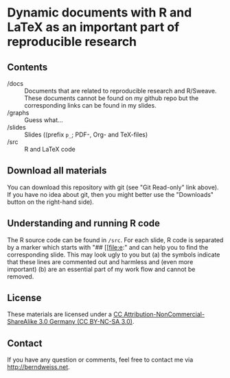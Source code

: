 * Dynamic documents with R and LaTeX as an important part of reproducible research

** Contents
- /docs :: Documents that are related to reproducible research and R/Sweave. These documents cannot be found on my github
          repo but the corresponding links can be found in my slides.
- /graphs :: Guess what...
- /slides :: Slides ((prefix =p_=; PDF-, Org- and TeX-files)
- /src :: R and LaTeX code

** Download all materials
You can download this repository with git (see "Git Read-only" link above). If you have no idea
about git, then you might better use the "Downloads" button on the right-hand side).

** Understanding and running R code
The R source code can be found in =/src=. For each slide, R code is separated by a marker which
starts with "## [[file:e:" and can help you to find the corresponding slide. This may look ugly to
you but (a) the symbols indicate that these lines are commented out and harmless and (even more
important) (b) are an essential part of my work flow and cannot be removed.  

** License
These materials are licensed under a [[http://creativecommons.org/licenses/by-nc-sa/3.0/de/deed.en][CC Attribution-NonCommercial-ShareAlike 3.0 Germany (CC
BY-NC-SA 3.0)]].  

** Contact
If you have any question or comments, feel free to contact me via [[http://berndweiss.net]].

